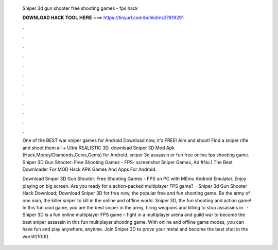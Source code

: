   Sniper 3d gun shooter free shooting games - fps hack
  
  
  
  𝐃𝐎𝐖𝐍𝐋𝐎𝐀𝐃 𝐇𝐀𝐂𝐊 𝐓𝐎𝐎𝐋 𝐇𝐄𝐑𝐄 ===> https://tinyurl.com/bdhkdms3?819291
  
  
  
  .
  
  
  
  .
  
  
  
  .
  
  
  
  .
  
  
  
  .
  
  
  
  .
  
  
  
  .
  
  
  
  .
  
  
  
  .
  
  
  
  .
  
  
  
  .
  
  
  
  .
  
  One of the BEST war sniper games for Android Download now, it's FREE! Aim and shoot! Find a sniper rifle and shoot them all + Ultra REALISTIC 3D. download Sniper 3D Mod Apk (Hack,Money/Diamonds,Coins,Gems) for Android. sniper 3d assassin or fun free online fps shooting game. Sniper 3D Gun Shooter: Free Shooting Games - FPS- screenshot Sniper Games, Ad #No.1 The Best Downloader For MOD Hack APK Games And Apps For Android.
  
  Download Sniper 3D Gun Shooter: Free Shooting Games - FPS on PC with MEmu Android Emulator. Enjoy playing on big screen. Are you ready for a action-packed multiplayer FPS game?  · Sniper 3d Gun Shooter Hack Download; Download Sniper 3D for free now, the popular free and fun shooting game. Be the army of one man, the killer sniper to kill in the online and offline world. Sniper 3D, the fun shooting and action game! In this fun cool game, you are the best sniper in the army, firing weapons and killing to stop assassins in.  · Sniper 3D is a fun online multiplayer FPS game – fight in a multiplayer arena and guild war to become the best sniper assassin in this fun multiplayer shooting game. With online and offline game modes, you can have fun and play anywhere, anytime. Join Sniper 3D to prove your metal and become the best shot in the world!/10(K).
